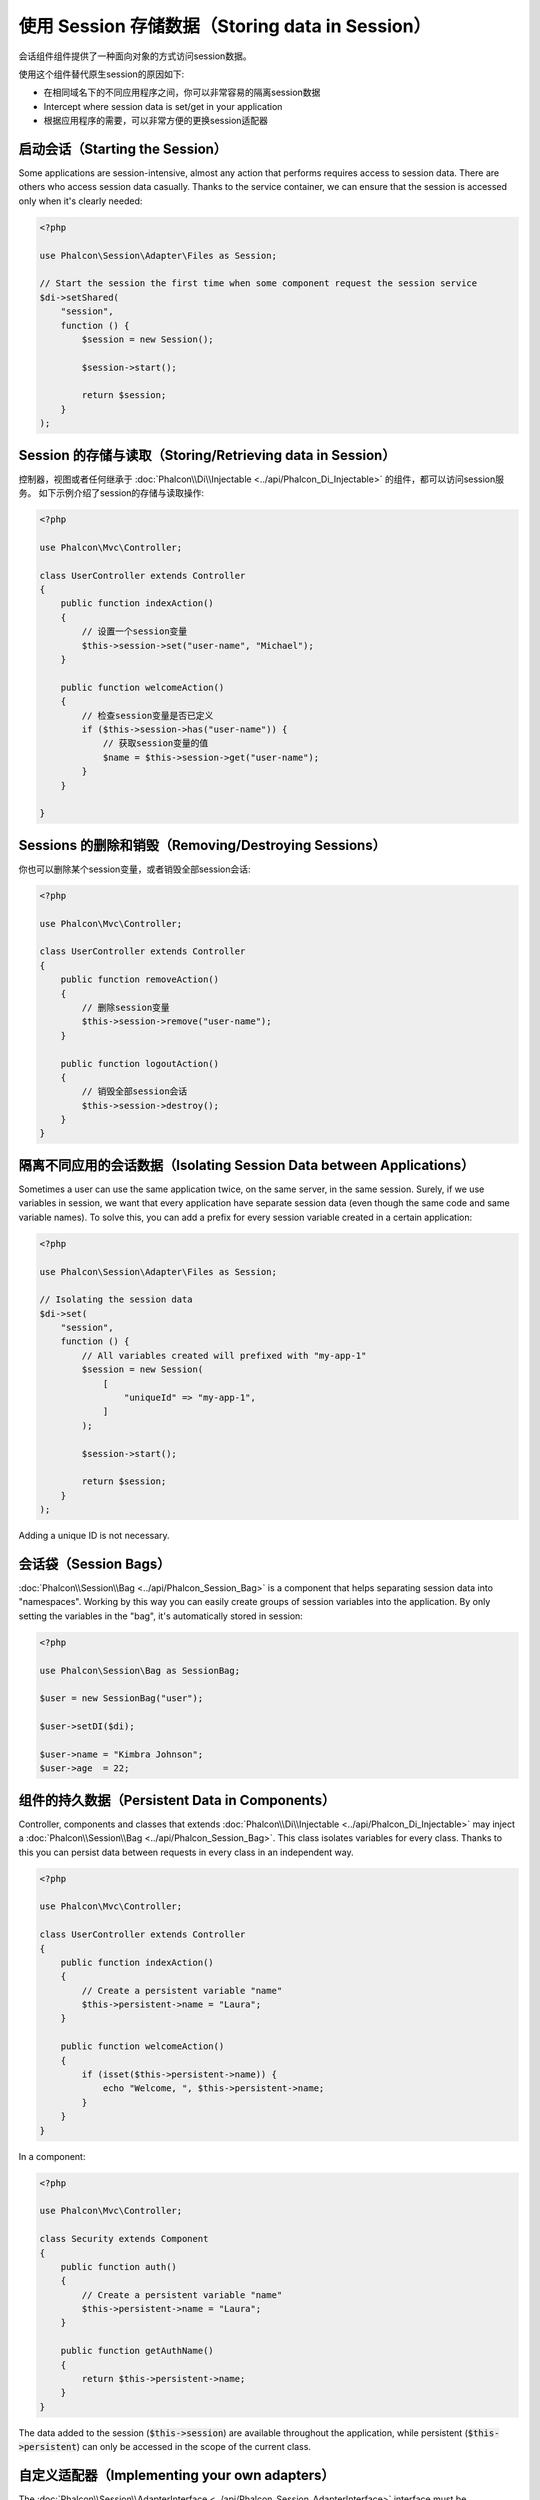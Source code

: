 使用 Session 存储数据（Storing data in Session）
================================================

会话组件组件提供了一种面向对象的方式访问session数据。

使用这个组件替代原生session的原因如下:

* 在相同域名下的不同应用程序之间，你可以非常容易的隔离session数据
* Intercept where session data is set/get in your application
* 根据应用程序的需要，可以非常方便的更换session适配器

启动会话（Starting the Session）
--------------------------------
Some applications are session-intensive, almost any action that performs requires access to session data. There are others who access session data casually.
Thanks to the service container, we can ensure that the session is accessed only when it's clearly needed:

.. code-block:: php

    <?php

    use Phalcon\Session\Adapter\Files as Session;

    // Start the session the first time when some component request the session service
    $di->setShared(
        "session",
        function () {
            $session = new Session();

            $session->start();

            return $session;
        }
    );

Session 的存储与读取（Storing/Retrieving data in Session）
----------------------------------------------------------
控制器，视图或者任何继承于 :doc:`Phalcon\\Di\\Injectable <../api/Phalcon_Di_Injectable>` 的组件，都可以访问session服务。
如下示例介绍了session的存储与读取操作:

.. code-block:: php

    <?php

    use Phalcon\Mvc\Controller;

    class UserController extends Controller
    {
        public function indexAction()
        {
            // 设置一个session变量
            $this->session->set("user-name", "Michael");
        }

        public function welcomeAction()
        {
            // 检查session变量是否已定义
            if ($this->session->has("user-name")) {
                // 获取session变量的值
                $name = $this->session->get("user-name");
            }
        }

    }

Sessions 的删除和销毁（Removing/Destroying Sessions）
-----------------------------------------------------
你也可以删除某个session变量，或者销毁全部session会话:

.. code-block:: php

    <?php

    use Phalcon\Mvc\Controller;

    class UserController extends Controller
    {
        public function removeAction()
        {
            // 删除session变量
            $this->session->remove("user-name");
        }

        public function logoutAction()
        {
            // 销毁全部session会话
            $this->session->destroy();
        }
    }

隔离不同应用的会话数据（Isolating Session Data between Applications）
---------------------------------------------------------------------
Sometimes a user can use the same application twice, on the same server, in the same session. Surely, if we use variables in session,
we want that every application have separate session data (even though the same code and same variable names). To solve this, you can add a
prefix for every session variable created in a certain application:

.. code-block:: php

    <?php

    use Phalcon\Session\Adapter\Files as Session;

    // Isolating the session data
    $di->set(
        "session",
        function () {
            // All variables created will prefixed with "my-app-1"
            $session = new Session(
                [
                    "uniqueId" => "my-app-1",
                ]
            );

            $session->start();

            return $session;
        }
    );

Adding a unique ID is not necessary.

会话袋（Session Bags）
----------------------
:doc:`Phalcon\\Session\\Bag <../api/Phalcon_Session_Bag>` is a component that helps separating session data into "namespaces".
Working by this way you can easily create groups of session variables into the application. By only setting the variables in the "bag",
it's automatically stored in session:

.. code-block:: php

    <?php

    use Phalcon\Session\Bag as SessionBag;

    $user = new SessionBag("user");

    $user->setDI($di);

    $user->name = "Kimbra Johnson";
    $user->age  = 22;


组件的持久数据（Persistent Data in Components）
-----------------------------------------------
Controller, components and classes that extends :doc:`Phalcon\\Di\\Injectable <../api/Phalcon_Di_Injectable>` may inject
a :doc:`Phalcon\\Session\\Bag <../api/Phalcon_Session_Bag>`. This class isolates variables for every class.
Thanks to this you can persist data between requests in every class in an independent way.

.. code-block:: php

    <?php

    use Phalcon\Mvc\Controller;

    class UserController extends Controller
    {
        public function indexAction()
        {
            // Create a persistent variable "name"
            $this->persistent->name = "Laura";
        }

        public function welcomeAction()
        {
            if (isset($this->persistent->name)) {
                echo "Welcome, ", $this->persistent->name;
            }
        }
    }

In a component:

.. code-block:: php

    <?php

    use Phalcon\Mvc\Controller;

    class Security extends Component
    {
        public function auth()
        {
            // Create a persistent variable "name"
            $this->persistent->name = "Laura";
        }

        public function getAuthName()
        {
            return $this->persistent->name;
        }
    }

The data added to the session (:code:`$this->session`) are available throughout the application, while persistent (:code:`$this->persistent`)
can only be accessed in the scope of the current class.

自定义适配器（Implementing your own adapters）
----------------------------------------------
The :doc:`Phalcon\\Session\\AdapterInterface <../api/Phalcon_Session_AdapterInterface>` interface must be implemented in order to create your own session adapters or extend the existing ones.

There are more adapters available for this components in the `Phalcon Incubator <https://github.com/phalcon/incubator/tree/master/Library/Phalcon/Session/Adapter>`_
